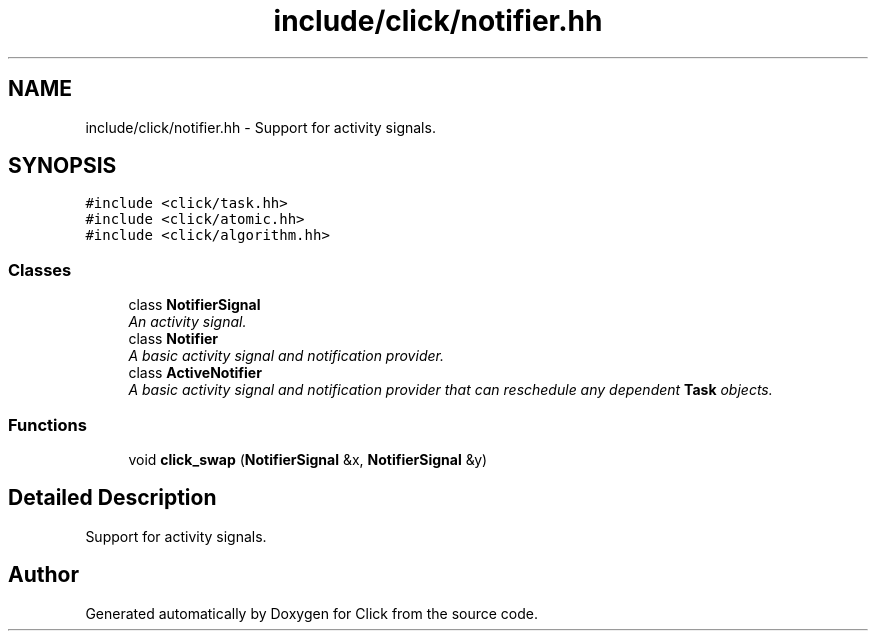 .TH "include/click/notifier.hh" 3 "Thu Oct 12 2017" "Click" \" -*- nroff -*-
.ad l
.nh
.SH NAME
include/click/notifier.hh \- Support for activity signals\&.  

.SH SYNOPSIS
.br
.PP
\fC#include <click/task\&.hh>\fP
.br
\fC#include <click/atomic\&.hh>\fP
.br
\fC#include <click/algorithm\&.hh>\fP
.br

.SS "Classes"

.in +1c
.ti -1c
.RI "class \fBNotifierSignal\fP"
.br
.RI "\fIAn activity signal\&. \fP"
.ti -1c
.RI "class \fBNotifier\fP"
.br
.RI "\fIA basic activity signal and notification provider\&. \fP"
.ti -1c
.RI "class \fBActiveNotifier\fP"
.br
.RI "\fIA basic activity signal and notification provider that can reschedule any dependent \fBTask\fP objects\&. \fP"
.in -1c
.SS "Functions"

.in +1c
.ti -1c
.RI "void \fBclick_swap\fP (\fBNotifierSignal\fP &x, \fBNotifierSignal\fP &y)"
.br
.in -1c
.SH "Detailed Description"
.PP 
Support for activity signals\&. 


.SH "Author"
.PP 
Generated automatically by Doxygen for Click from the source code\&.
